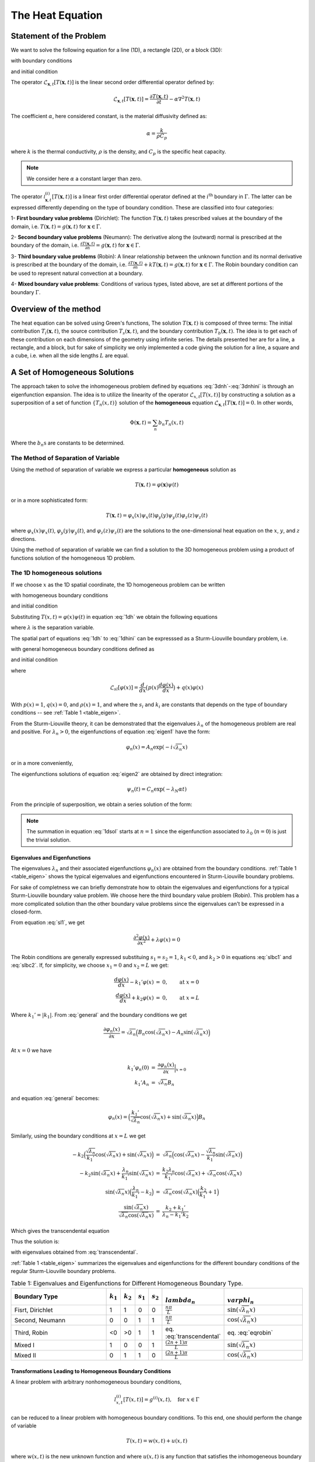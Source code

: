 The Heat Equation
==================

Statement of the Problem
------------------------

We want to solve the following equation for a line (1D), a rectangle (2D), or a block (3D):

.. math:: \mathcal{L}_{\mathbf{x},t}[T(\mathbf{x},t)] = \Phi(\mathbf{x},t),\qquad \textrm{for }\mathbf{x}\in \Omega
   :label: 3dnh

with boundary conditions

.. math:: \mathcal{l}_{\mathbf{x},t}[T(\mathbf{x},t)] = g(\mathbf{x},t),\qquad \textrm{for }\mathbf{x}\in \Gamma
   :label: 3dnhbc 
   

and initial condition

.. math:: T(\mathbf{x},0)=T_0(\mathbf{x}),\qquad \textrm{at }t=0.
   :label: 3dnhini

The operator :math:`\mathcal{L}_{\mathbf{x},t}[T(\mathbf{x},t)]` is the linear second order differential operator defined by:

.. math::
  \mathcal{L}_{\mathbf{x},t}[T(\mathbf{x},t)] = \frac{\partial T(\mathbf{x},t)}{\partial t}-\alpha \nabla^2 T(\mathbf{x},t) 

The coefficient :math:`\alpha`, here considered constant, is the material diffusivity defined as:

.. math::

    \alpha = \frac{k}{\rho C_p}

where :math:`k` is the thermal conductivity, :math:`\rho` is the density, and :math:`C_p` is the specific heat capacity. 

.. note:: 
  We consider here :math:`\alpha` a constant larger than zero.

The operator :math:`\mathcal{l}^{(i)}_{\mathbf{x},t}[T(\mathbf{x},t)]` is a linear first order differential operator defined at the :math:`i^\textrm{th}` boundary in :math:`\Gamma`. The latter can be expressed differently depending on the type of boundary condition. These are classified into four categories:

1- **First boundary value problems** (Dirichlet): The function :math:`T(\mathbf{x},t)` takes prescribed values at the boundary of the domain, i.e. :math:`T(\mathbf{x},t) = g(\mathbf{x},t)` for :math:`\mathbf{x} \in \Gamma`.

2- **Second boundary value problems** (Neumann): The derivative along the (outward) normal is prescribed at the
boundary of the domain, i.e. :math:`\frac{\partial T(\mathbf{x},t)}{\partial n} = g(\mathbf{x},t)` for :math:`\mathbf{x} \in \Gamma`.

3- **Third boundary value problems** (Robin): A linear relationship between the unknown function and its normal derivative is prescribed at the boundary of the domain, i.e. :math:`\frac{\partial T(\mathbf{x},t)}{\partial n} +kT(\mathbf{x},t)= g(\mathbf{x},t)` for :math:`\mathbf{x} \in \Gamma`. The Robin boundary condition can be used to represent natural convection at a boundary.  

4- **Mixed boundary value problems**: Conditions of various types, listed above, are set at different portions of the boundary :math:`\Gamma`. 

Overview of the method
----------------------

The heat equation can be solved using Green's functions, The solution :math:`T(\mathbf{x}, t)` is composed of three terms: The initial contribution :math:`T_i(\mathbf{x}, t)`, the source contribution :math:`T_s(\mathbf{x}, t)`, and the boundary contribution :math:`T_b(\mathbf{x}, t)`. The idea is to get each of these contribution on each dimensions of the geometry using infinite series. The details presented her are for a line, a rectangle, and a block, but for sake of simplicity we only implemented a code giving the solution for a line, a square and a cube, i.e. when all the side lengths :math:`L` are equal.

A Set of Homogeneous Solutions
--------------------------------

The approach taken to solve the inhomogeneous problem defined by equations :eq:`3dnh`-:eq:`3dnhini` is through an eigenfunction expansion. The idea is to utilize the linearity of the operator :math:`\mathcal{L}_{x,t}[T(x,t)]` by constructing a solution as a superposition of a set of function :math:`\{T_n(x,t)\}` solution of the **homogeneous** equation :math:`\mathcal{L}_{\mathbf{x},t}[T(\mathbf{x},t)] = 0`. In other words, 

.. math::
  \Phi(\mathbf{x},t) = \sum_n b_n T_n(x,t)

Where the :math:`b_n\textrm{s}` are constants to be determined.

The Method of Separation of Variable
^^^^^^^^^^^^^^^^^^^^^^^^^^^^^^^^^^^^

Using the method of separation of variable we express a particular **homogeneous** solution as

.. math::

    T(\mathbf{x},t) = \varphi(\mathbf{x})\psi(t)

or in a more sophisticated form:

.. math::
  
  T(\mathbf{x},t) = \varphi_x(x)\psi_x(t)\varphi_y(y)\psi_y(t)\varphi_z(z)\psi_z(t)

where :math:`\varphi_x(x)\psi_x(t)`, :math:`\varphi_y(y)\psi_y(t)`, and :math:`\varphi_z(z)\psi_z(t)` are the solutions to the one-dimensional heat equation on the :math:`x`, :math:`y`, and :math:`z` directions.

Using the method of separation of variable we can find a solution to the 3D homogeneous problem using a product of functions solution of the homogeneous 1D problem.

The 1D homogeneous solutions
^^^^^^^^^^^^^^^^^^^^^^^^^^^^

If we choose :math:`x` as the 1D spatial coordinate, the 1D homogeneous problem can be written

.. math:: \mathcal{L}_{x,t}[T(x,t)] = 0
   :label: 1dh

with homogeneous boundary conditions

.. math:: \mathcal{l}_{x,t}[T(x,t)] = 0,\qquad \textrm{for }x\in \Gamma
   :label: 1dhbc 
   
and initial condition

.. math:: T(x,0)=T_0(x),\qquad \textrm{at }t=0.
   :label: 1dhini

Substituting :math:`T(x,t) = \varphi(x)\psi(t)` in equation :eq:`1dh` we obtain the following equations

.. math:: \frac{\partial^2 \varphi(x)}{\partial x^2} + \lambda \varphi(x)  =  0 
   :label: eigen1

.. math:: \frac{\partial \psi(t)}{\partial t} + \lambda \alpha\psi(t)  =  0
   :label: eigen2

where :math:`\lambda` is the separation variable.

The spatial part of equations :eq:`1dh` to :eq:`1dhini` can be expresssed as a Sturm-Liouville boundary problem, i.e.

.. math::  \mathcal{L}_{sl}[\varphi(x)]+\lambda\rho(x)\varphi(x)=0,\qquad \textrm{for }x\in [x_1,x_2]  
   :label: sl1

with general homogeneous boundary conditions defined as

.. math::  s_1\frac{d \varphi(x)}{dx} + k_1\varphi(x)  =  0,\qquad \textrm{at }x=x_1
   :label: slbc1

.. math:: s_2\frac{d \varphi(x)}{dx} + k_2\varphi(x)  =  0,\qquad \textrm{at }x=x_2
  :label: slbc2

and initial condition
  
.. math:: \varphi_0(x) = T(x,0)
   :label: sl2

where 

.. math::
  \mathcal{L}_{sl}[\varphi(x)]=\frac{d }{d x} \big(p(x)\frac{d\varphi(x)}{dx}\big)+q(x)\varphi(x)

With :math:`p(x)=1`, :math:`q(x)=0`, and :math:`\rho(x)=1`, and where the :math:`s_i` and :math:`k_i` are constants that depends on the type of boundary conditions -- see :ref:`Table 1 <table_eigen>`.

From the Sturm-Liouville theory, it can be demonstrated that the eigenvalues :math:`\lambda_n` of the homogeneous problem are real and positive. For :math:`\lambda_n>0`, the eigenfunctions of equation :eq:`eigen1` have the form:

.. math::
  \varphi_n(x) = A_n\exp(-i\sqrt{\lambda_n}x)

or in a more conveniently,

.. math:: \varphi_n(x) = A_n\cos(\sqrt{\lambda_n}x) + B_n\sin(\sqrt{\lambda_n}x)
   :label: general

The eigenfunctions solutions of equation :eq:`eigen2` are obtained by direct integration:

.. math::
  \psi_n(t) = C_n\exp(-\lambda_N\alpha t)

From the principle of superposition, we obtain a series solution of the form:

.. math:: T(x,t) = \sum_{n=1}^\infty a_n \varphi_n(x)\psi_n(t)
   :label: 1dsol

.. note::
  The summation in equation :eq:`1dsol` starts at :math:`n=1` since the eigenfunction associated to :math:`\lambda_0` (:math:`n=0`) is just the trivial solution.

Eigenvalues and Eigenfunctions
""""""""""""""""""""""""""""""

The eigenvalues :math:`\lambda_n` and their associated eigenfunctions :math:`\varphi_n(x)` are obtained from the boundary conditions. :ref:`Table 1 <table_eigen>` shows the typical eigenvalues and eigenfunctions encountered in Sturm-Liouville boundary problems.

For sake of completness we can briefly demonstrate how to obtain the eigenvalues and eigenfunctions for a typical Sturm-Liouville boundary value problem. We choose here the third boundary value problem (Robin). This problem has a more complicated solution than the other boundary value problems since the eigenvalues can't be expressed in a closed-form.

From equation :eq:`sl1`, we get

.. math:: \frac{\partial^2 \varphi(x)}{\partial x^2} + \lambda \varphi(x)  =  0

The Robin conditions are generally expressed substituing :math:`s_1=s_2=1`, :math:`k_1<0`, and :math:`k_2>0` in equations :eq:`slbc1` and :eq:`slbc2`. If, for simplicity, we choose :math:`x_1=0` and :math:`x_2=L` we get:

.. math::  

  \begin{eqnarray}
  \frac{d \varphi(x)}{dx} - k_1'\varphi(x) & = & 0,\qquad \textrm{at }x=0\\
  \frac{d \varphi(x)}{dx} + k_2\varphi(x) & = & 0,\qquad \textrm{at }x=L
  \end{eqnarray}

Where :math:`k_1'=|k_1|`. From :eq:`general` and the boundary conditions we get

.. math::
  \frac{\partial \varphi_n(x)}{\partial x} = \sqrt{\lambda_n}\Big(B_n\cos(\sqrt{\lambda_n}x) - A_n\sin(\sqrt{\lambda_n}x)\Big)

At :math:`x=0` we have

.. math::

  \begin{eqnarray}
  k_1'\varphi_n(0) & = & \frac{\partial \varphi_n(x)}{\partial x}\Big|_{x=0}\\
  k_1'A_n & = & \sqrt{\lambda_n}B_n
  \end{eqnarray}

and equation :eq:`general` becomes:

.. math::
   \varphi_n(x) = \Big(\frac{k_1'}{\sqrt{\lambda_n}}\cos(\sqrt{\lambda_n}x) + \sin(\sqrt{\lambda_n}x)\Big)B_n

Similarly, using the boundary conditions at :math:`x=L` we get

.. math::

  \begin{eqnarray}
  -k_2\Big(\frac{\sqrt{\lambda_n}}{k_1'}\cos(\sqrt{\lambda_n}x)+\sin(\sqrt{\lambda_n}x)\Big) & = & \sqrt{\lambda_n}\Big(\cos(\sqrt{\lambda_n}x)-\frac{\sqrt{\lambda_n}}{k_1'}\sin(\sqrt{\lambda_n}x)\Big)\\
  -k_2\sin(\sqrt{\lambda_n}x)+\frac{\lambda_n}{k_1'}\sin(\sqrt{\lambda_n}x) & = & \frac{k_2\lambda_n}{k_1'}\cos(\sqrt{\lambda_n}x)+\sqrt{\lambda_n}\cos(\sqrt{\lambda_n}x)\\
  \sin(\sqrt{\lambda_n}x)\Big(\frac{\lambda_n}{k_1'}-k_2\Big) & = & \sqrt{\lambda_n}\cos(\sqrt{\lambda_n}x)\Big(\frac{k_2}{k_1'}+1\Big)\\
  \frac{\sin(\sqrt{\lambda_n}x)}{\sqrt{\lambda_n}\cos(\sqrt{\lambda_n}x)} & = & \frac{k_2 + k_1'}{\lambda_n - k_1'k_2}
  \end{eqnarray}

Which gives the transcendental equation 

.. math::  \frac{\tan(\sqrt{\lambda_n}x)}{\sqrt{\lambda_n}} = \frac{k_2 + k_1'}{\lambda_n - k_1'k_2}.
   :label: transcendental

Thus the solution is:

.. math:: \varphi(x) = \sum_{n=1}^\infty B_n\Big(\frac{k_1'}{\sqrt{\lambda_n}}\cos(\sqrt{\lambda_n}x) + \sin(\sqrt{\lambda_n}x)\Big)
   :label: eqrobin

with eigenvalues obtained from :eq:`transcendental`. 

:ref:`Table 1 <table_eigen>` summarizes the eigenvalues and eigenfunctions for the different boundary conditions of the regular Sturm-Liouville boundary problems. 

.. _table_eigen:
.. csv-table:: Table 1: Eigenvalues and Eigenfunctions for Different Homogeneous Boundary Type.
   :header: "Boundary Type", ":math:`k_1`", ":math:`k_2`", ":math:`s_1`", ":math:`s_2`", ":math:`\\lambda_n`", ":math:`\\varphi_n`"
   :widths: 19, 2, 2, 2, 2, 6, 15

   "Fisrt, Dirichlet", 1, 1, 0, 0, ":math:`\frac{n\pi}{L}`", ":math:`\sin(\sqrt{\lambda_n}x)`"
   "Second, Neumann", 0, 0, 1, 1, ":math:`\frac{n\pi}{L}`", ":math:`\cos(\sqrt{\lambda_n}x)`"
   "Third, Robin ", <0, >0, 1, 1, "eq. :eq:`transcendental`", "eq. :eq:`eqrobin`"
   "Mixed I", 1, 0, 0, 1, ":math:`\frac{(2n+1)\pi}{L}`", ":math:`\sin(\sqrt{\lambda_n}x)`"
   "Mixed II", 0, 1, 1, 0, ":math:`\frac{(2n+1)\pi}{L}`", ":math:`\cos(\sqrt{\lambda_n}x)`"


.. _transformation:

Transformations Leading to Homogeneous Boundary Conditions
""""""""""""""""""""""""""""""""""""""""""""""""""""""""""

A linear problem with arbitrary nonhomogeneous boundary conditions,

.. math::
  l^{(i)}_{x,t}[T(x,t)] = g^{(i)}(x,t),\quad\textrm{for } x\in \Gamma

can be reduced to a linear problem with homogeneous boundary conditions. To this end, one should perform the change of variable

.. math::
  T(x,t) = w(x,t) + u(x,t)

where :math:`w(x,t)` is the new unknown function and where :math:`u(x,t)` is any function that satisfies the inhomogeneous boundary condition, i.e.

.. math::
   l^{(i)}_{x,t}[u(x,t)] = g^{(i)}(x,t),\quad\textrm{for } x\in \Gamma
 
The selection of the function :math:`u(x,t)` is of a purely algebraic nature. The following list shows examples of valid transformations for :math:`x_1 = 0` and :math:`x_2 = L` -- see [Polyanin2001]_

.. _table_transformation:
.. csv-table:: Table 2: Transformation Leading to Different Homogeneous Boundary Type.
   :header: "Boundary Type", "at :math:`x_1=0`", "at :math:`x_2=L`", ":math:`u(x,t)`"
   :widths: 19, 8, 8, 20

   "Fisrt, Dirichlet", ":math:`T=g_1(t)`", ":math:`T=g_2(t)`", ":math:`g_1(t)+\frac{x}{L}\Big(g_2(t)-g_1(t)\Big)`"
   "Second, Neumann", ":math:`\frac{\partial T}{\partial x}=g_1(t)`", ":math:`\frac{\partial T}{\partial x}=g_2(t)`", ":math:`xg_1(t) + \frac{x^2}{2L}\Big(g_2(t)-g_1(t)\Big)`"
   "Third, Robin :math:`k_1<0`, :math:`k_2>0`", ":math:`\frac{\partial T}{\partial x}+k_1T=g_1(t)`",  ":math:`\frac{\partial T}{\partial x}+k_2T=g_2(t)`", ":math:`\frac{(k_2x-1-k_2L)g_1(t)+(1-k_1x)g_2(t)}{k_2-k_1-k_1k_2L}`"
   "Mixed I", ":math:`T=g_1(t)`", ":math:`\frac{\partial T}{\partial x}=g_2(t)`", ":math:`g_1(t)+xg_2(t)`"
   "Mixed II", ":math:`\frac{\partial T}{\partial x}=g_1(t)`",  ":math:`T=g_2(t)`", ":math:`(x-L)g_1(t)+g_2(t)`"

Eigenfunction expansions
^^^^^^^^^^^^^^^^^^^^^^^^

The Sturm-Liouville theory shows that, in general, there is an infinite set of eigenvalues :math:`\lambda_n` satisfying the given equation and the associated boundary conditions, and that these eigenvalues increase to infinity. Corresponding to these eigenvalues, there is an infinite set of orthogonal eigenfunctions :math:`\{\varphi_n(x)\}` so that the linear superposition principle can be applied to find the convergent infinite series solution of the given problem. Formally, the regular Sturm-Liouville system can be expanded in an absolutely and uniformly convergent series:

.. math:: \varphi(x) = \sum_{n=1}^\infty a_n\varphi_n(x)
   :label: fourier

where the coefficients :math:`a_n` are defined using the properties of the regular Sturm-Liouville operator, i.e.

1 - The eigenfunctions of the adjoint problem have the same eigenvalues as the original problem.
2 - Eigenfunctions corresponding to different eigenvalues are orthogonal.

These properties giving:

.. math::
   a_n = \frac{1}{\int_{x_1}^{x_2} \rho(x)\varphi_n^2(x)dx}\int_{x_1}^{x_2} \rho(x)\varphi_n(x)\varphi(x)dx

For instance, if we substitute the initial condition :math:`\varphi_0(x)=T(x,0)` in equation :eq:`1dsol`, we get

.. math:: \varphi_0(x) = \sum_{n=1}^\infty a_n\varphi_n(x)
   :label: fourier0
  
If we multiply both side of equation :eq:`fourier0` by :math:`\sum_{n=1}^\infty \rho(x)\varphi_n(x)` we obtain

.. math::

  \sum_{n=1}^\infty \rho(x)\varphi_n(x)\varphi_0(x) = \sum_{n=1}^\infty \rho(x)\varphi_n(x)\sum_{n=1}^\infty a_n \varphi_n(x)

then, knowing that:

.. math::
  \int_{x_1}^{x_2} \rho(x)\varphi_n(x)\varphi_m(x)dx = \left\{
  \begin{array}{rl}
  1 & \text{if } m = n,\\
  0 & \text{if } m\neq n.
  \end{array} \right.

integrate on the interval :math:`[x_1,x_2]`

.. math::

  \begin{eqnarray} 
  \int_{x_1}^{x_2}\sum_{n=1}^\infty \rho(\xi)\varphi_n(\xi)\varphi_0(\xi)d\xi & = & \int_{x_1}^{x_2}\sum_{n=1}^\infty \rho(\xi)\varphi_n(\xi)\sum_{n=1}^\infty a_n \varphi_n(\xi)d\xi\\
  \sum_{n=1}^\infty \int_{x_1}^{x_2} \rho(\xi)\varphi_n(\xi)\varphi_0(\xi)d\xi & = & \sum_{n=1}^\infty \int_{x_1}^{x_2} \rho(\xi) a_n \varphi_n^2(\xi)d\xi
  \end{eqnarray}

the coefficients :math:`a_n` become

.. math::
  a_n = \frac{1}{||\varphi_n||^2}\int_{x_1}^{x_2} \rho(\xi)\varphi_n(\xi)\varphi_0(\xi)d\xi

where

.. math::
  ||\varphi_n||^2 = \int_{x_1}^{x_2} \rho(\xi)\varphi_n^2(\xi)d\xi 

where :math:`\xi` is a free parameter (integration variable).

If we go back to the original problem of solving the heat equation with a source term :math:`\Phi(x,t)` and inhomogeneous boundary conditions :math:`g(x,t)`.

We can first transform the inhomogeneous boundary conditions using the change of variable described in :ref:`transformation` and obtain the following equations:

.. math:: \mathcal{L}_{x,t}[w(x,t)] = q(x,t)
   :label: 1dwnh 

with homogeneous boundary conditions

.. math:: \mathcal{l}_{x,t}[w(x,t)] = 0,\qquad \textrm{for }x\in \Gamma
   
and initial condition

.. math:: w(x,0)=w_0(x),\qquad \textrm{at }t=0.

Where

.. math::

  \begin{eqnarray} 
  w(x,t) & = & T(x,t)-u(x,t)\\
  q(x,t) & = & \Phi(x,t)-\mathcal{L}_{x,t}[u(x,t)]\\
  w_0(x,t) & = & T_0(x)-u(x,0).
  \end{eqnarray}

For the self-adjoint problem :math:`w(x,t)` and :math:`q(x,t)` are expressed in terms of generalized Fourier series:

.. math::
  
  \begin{eqnarray}
    w(x,t) & = & \sum_{n=1}^\infty W_n(\lambda_n,t)\varphi_n(x)\\
    q(x,t) & = & \sum_{n=1}^\infty Q_n(\lambda,t)\varphi_n(x)
  \end{eqnarray}

where :math:`W_n(\lambda_n,t)` and :math:`Q(\lambda_n,t)` are the finite Fourier transforms of :math:`w(x,t)` and :math:`q(x,t)`

.. math::

  \begin{eqnarray}
    W_n(\lambda_n,t) & = & \mathcal{F}[w(x,t)] = \frac{1}{||\varphi_n||^2}\int_{x_1}^{x_2} \rho(\xi)\varphi_n(\xi)w(\xi,t)d\xi\\
    Q_n(\lambda_n,t) & = & \mathcal{F}[q(x,t)] = \frac{1}{||\varphi_n||^2}\int_{x_1}^{x_2} \rho(\xi)\varphi_n(\xi)q(\xi,t)d\xi
  \end{eqnarray}

Recall from :eq:`general` that the eigenfunctions :math:`\varphi_n(x)` are of the form 

.. math::
  \varphi_n(x) = A_n\cos(\sqrt{\lambda_n} x)+B_n\sin(\sqrt{\lambda_n} x)

we can see that for generalized homogeneous Sturm-Liouville boundary conditions the finite Fourrier transform of :math:`\frac{d^2 }{dx^2}w(x,t)` is:

.. math::
   \mathcal{F}\Big[\frac{d^2}{dx^2}w(x,t)\Big]= -\lambda_n \mathcal{F}[w(x,t)]

.. note::
  From the superposition of the general solution we see a generalized Fourrier series. We can obtain the finite Fourier transform of the second derivative using integration by part see [MyintU2007]_ page 500. the extra terms cancels for the generalized Sturm-Liouville BCs. e.g. 2*n/pi*f(0) - 2/pi*f'(0) = 0 if k1 = 2*n/pi and s1 = -2/pi ...  

Performing the finite Fourier transform on both side of equation :eq:`1dwnh` we obtain:

.. math:: \frac{d }{dt}W_n(\lambda_n,t) + \lambda_nW_n(\lambda_n,t) = Q_n(\lambda_n,t) 
   :label: fourier1

Multiplying both side of equation :eq:`fourier1` by :math:`\exp(\lambda_n t)` we get

.. math::
  \frac{d }{dt}W_n(\lambda_n,t)\exp(\lambda_n t) + \lambda_nW_n(\lambda_n,t\exp(\lambda_n t) = Q_n(\lambda_n,t)\exp(\lambda_n t)

which is equivalent to

.. math::
  \frac{d}{dt} \Big(W_n(\lambda_n,t)\exp(\lambda_n t)\Big) = Q_n(\lambda_n,t)\exp(\lambda_n t)

then integrating

.. math::
  W_n(\lambda_n,t)\exp(\lambda_n t) = \int_{0}^{t} Q_n(\lambda_n,t)\exp(\lambda_n \tau)d\tau + W_n(\lambda_n,0)

Where :math:`W_n(\lambda_n,0)` is a constant comming from the integration and where :math:`\tau` is a free parameter.

Isolating :math:`W_n(\lambda_n,t)` we get

.. math::
  W_n(\lambda_n,t) = \int_{0}^{t} Q_n(\lambda_n,t)\exp(-\lambda_n(t-\tau))d\tau + W_n(\lambda_n,0)\exp(-\lambda_nt)

Doing the inverse transformation we finally obtain

.. math::

  \begin{multline}
  T(x,t) = u(x,t) + \int_0^t \int_{x_1}^{x_2} \rho(\xi)\sum_{n=1}^\infty q(\xi,t)\frac{\varphi_n(\xi)\varphi_n(x)}{||\varphi_n||^2}\exp(-\lambda_n(t-\tau)) d\xi d\tau\\ + \int_{x_1}^{x_2} \rho(\xi)\sum_{n=1}^\infty w(\xi,0)\frac{\varphi_n(\xi)\varphi_n(x)}{||\varphi_n||^2}\exp(-\lambda_nt)d\xi
  \end{multline}

Green's Functions
-----------------

with 

.. math::
  G(x,\xi,t) = \rho(\xi)\sum_{n=1}^\infty \frac{\varphi_n(\xi)\varphi_n(x)}{||\varphi_n||^2}\exp(-\lambda_nt)

we get

 .. math:: T(x,t) = u(x,t) + \int_0^t \int_{x_1}^{x_2} q(\xi,t)G(x,\xi,t-\tau) d\xi d\tau\\ + \int_{x_1}^{x_2} w(\xi,0)G(x,\xi,t)d\xi
    :label: final

The kernel :math:`G(x,\xi,t)` is called the Green's function.

Properties
^^^^^^^^^^

The Green's function :math:`G(\mathbf{x},\mathbf{\xi},t-\tau)` satisfy the homogeneous equation

.. math::

    \mathcal{L}_{\mathbf{x},t}[G] = 0

with the inhomogeneous initial condition

.. math::

    G = \delta(\mathbf{x},\mathbf{\xi}), \qquad \textrm{at }t=\tau

and homogeneous boundary conditions

.. math:: 

    \mathcal{l}_{\mathbf{x},t}[G] = 0,\qquad \textrm{for }\mathbf{x}\in\Gamma.

More generally, we can see that :eq:`final` can be rewritten as the sum of three contributions. One for the boundary, one for the source term and one for the initial condition.

.. note:: 
  Add boundary contribution from Green's second theorem [MyintU2007]_.


Extending to multiple spatial dimensions
^^^^^^^^^^^^^^^^^^^^^^^^^^^^^^^^^^^^^^^^

For the heat equation without source, i.e. with :math:`\Phi(\mathbf{x},t) = 0`, the Green's function can be represented in the product form:

.. math::
  G(x,y,z,\xi,\eta,\zeta,t) = G_1(x,\xi,t)G_2(y,\eta,t)G_3(z,\zeta,t)

where :math:`G_1(x,\xi,t)`, :math:`G_2(y,\eta,t)`, and :math:`G_3(z,\zeta,t)` are the Green's functions of the corresponding 1D boundary value problems.

References
----------

.. [Polyanin2001] `Andrei D. Polyanin, Handbook of Linear Partial Differential Equations for Engineers and Scientists, Chapman and Hall/CRC 2001 <http://goo.gl/jVjUFX>`_
.. [MyintU2007] `Tyn Myint-U, and Lokenath Debnath, Linear Partial Differential Equations for Scientists and Engineers, 4th edition, Birkhauser 2007 <http://goo.gl/1YIGSz>`_


